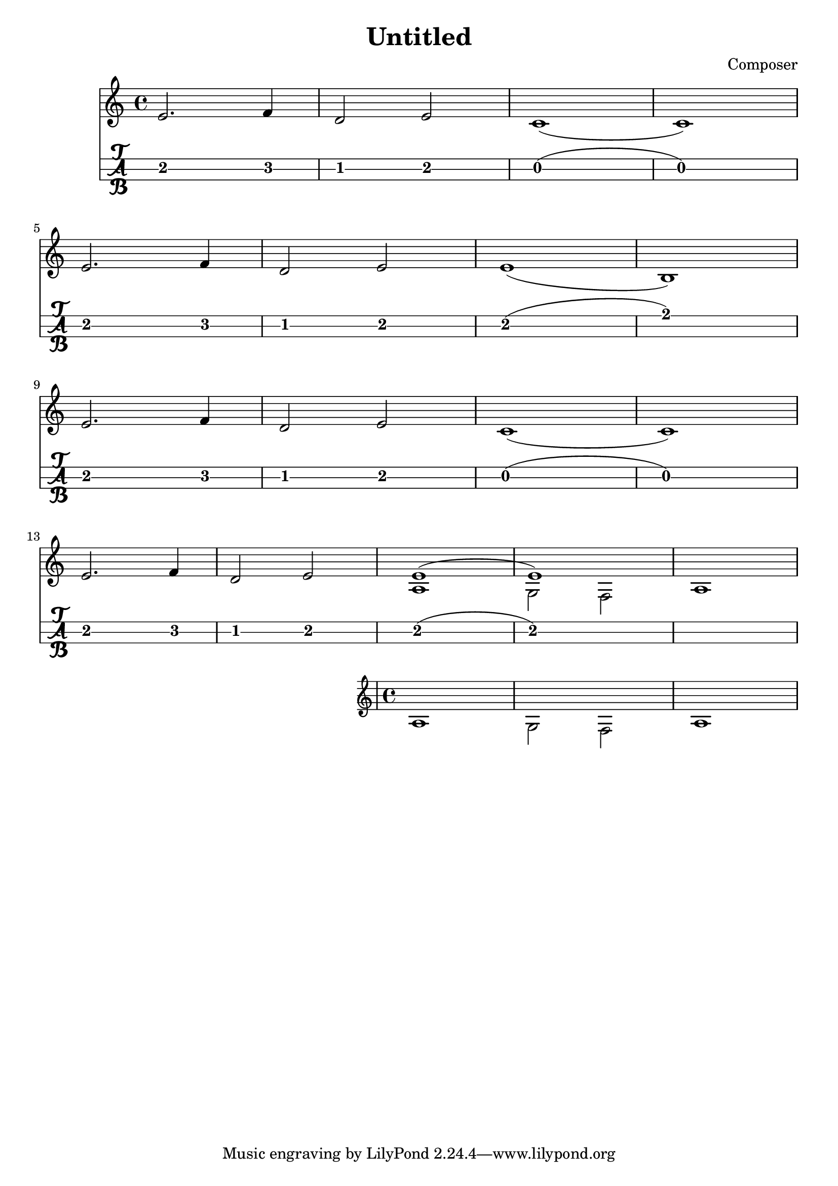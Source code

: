 \header {
  title = "Untitled"
  composer = "Composer"
}

mynotes = {
  \relative c' {
  \time 4/4
    e2. f4 
    d2 e2 
    c1( c1) \break

    e2. f4
    d2 e2
    e1( b1) \break

    e2. f4
    d2 e2
    c1( c1) \break

    e2. f4
    d2 e2

    <<
      {
        \voiceOne
        e1( e1)
      }
      \new Voice {
        \voiceTwo
        a,1 g2 f2 a1
      }
    >>
    \break

  }

}



\score {
<<
  \new Staff {
    \mynotes
    }
  \new TabStaff {
      \mynotes
      }
    >>
  }
  \layout {
  \context {
    \TabStaff
    stringTunings = \stringTuning <g c' g'>
    stringOneTopmost = ##f
    \with {
        fretLabels = #'(
        "0" "0+" "1" "1+" "2" "3" "3+" "4" "4+" "5" "6" "6+"
        "7" "7+" "8" "8+" "9" "10" "10+" "11" "11+" "12" "13" "13+"
        "14" "14+" "15" "15+" "16" "17" "17+" "18" "18+" "19" "20" "20+"
        )
        tablatureFormat = #fret-letter-tablature-format
        fontSize = #2
        }
    }
  }
  \midi {}
